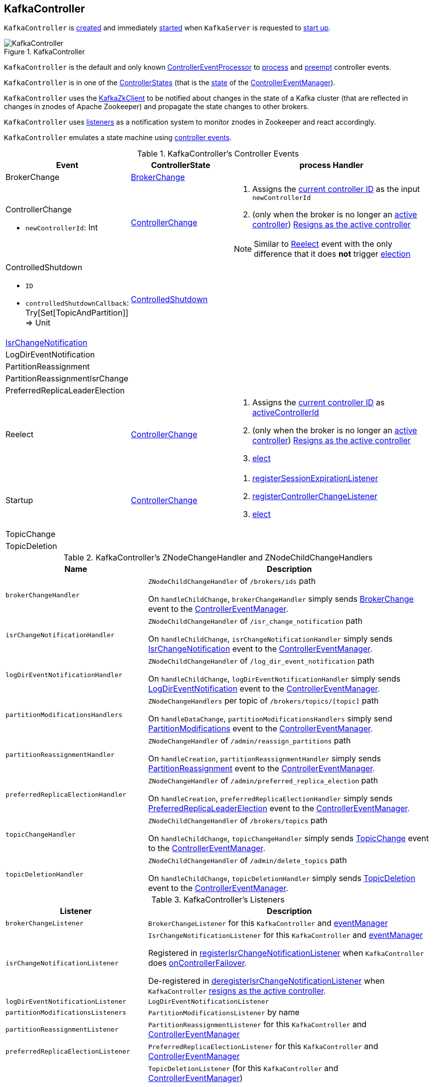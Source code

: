 == [[KafkaController]] KafkaController

`KafkaController` is <<creating-instance, created>> and immediately <<startup, started>> when `KafkaServer` is requested to <<kafka-server-KafkaServer.adoc#startup, start up>>.

.KafkaController
image::images/KafkaController.png[align="center"]

`KafkaController` is the default and only known <<kafka-controller-ControllerEventProcessor.adoc#, ControllerEventProcessor>> to <<process, process>> and <<preempt, preempt>> controller events.

[[state]]
`KafkaController` is in one of the <<kafka-controller-ControllerState.adoc#, ControllerStates>> (that is the <<kafka-controller-ControllerEventManager.adoc#state, state>> of the <<eventManager, ControllerEventManager>>).

`KafkaController` uses the <<zkClient, KafkaZkClient>> to be notified about changes in the state of a Kafka cluster (that are reflected in changes in znodes of Apache Zookeeper) and propagate the state changes to other brokers.

`KafkaController` uses <<listeners, listeners>> as a notification system to monitor znodes in Zookeeper and react accordingly.

`KafkaController` emulates a state machine using <<controller-events, controller events>>.

[[controller-events]]
.KafkaController's Controller Events
[cols="1,1,2",options="header",width="100%"]
|===
| Event
| ControllerState
| process Handler

| BrokerChange
| <<kafka-controller-ControllerState.adoc#BrokerChange, BrokerChange>>
| [[BrokerChange]]

a| ControllerChange

* `newControllerId`: Int

| <<kafka-controller-ControllerState.adoc#ControllerChange, ControllerChange>>
a| [[ControllerChange]]

1. Assigns the <<getControllerID, current controller ID>> as the input `newControllerId`
1. (only when the broker is no longer an <<isActive, active controller>>) <<onControllerResignation, Resigns as the active controller>>

NOTE:  Similar to <<Reelect, Reelect>> event with the only difference that it does *not* trigger <<elect, election>>

a| ControlledShutdown

* `ID`

* `controlledShutdownCallback`: Try[Set[TopicAndPartition]] => Unit

| <<kafka-controller-ControllerState.adoc#ControlledShutdown, ControlledShutdown>>
| [[ControlledShutdown]]

| <<kafka-controller-ControllerEvent.adoc#IsrChangeNotification, IsrChangeNotification>>
|
| [[IsrChangeNotification]]

| LogDirEventNotification
|
| [[LogDirEventNotification]]

| PartitionReassignment
|
| [[PartitionReassignment]]

| PartitionReassignmentIsrChange
|
| [[PartitionReassignmentIsrChange]]

| PreferredReplicaLeaderElection
|
| [[PreferredReplicaLeaderElection]]

| Reelect
| <<kafka-controller-ControllerState.adoc#ControllerChange, ControllerChange>>
a| [[Reelect]]

1. Assigns the <<getControllerID, current controller ID>> as <<activeControllerId, activeControllerId>>
1. (only when the broker is no longer an <<isActive, active controller>>) <<onControllerResignation, Resigns as the active controller>>
1. <<elect, elect>>

| Startup
| <<kafka-controller-ControllerState.adoc#ControllerChange, ControllerChange>>
a| [[Startup]]

1. <<registerSessionExpirationListener, registerSessionExpirationListener>>
1. <<registerControllerChangeListener, registerControllerChangeListener>>
1. <<elect, elect>>

| TopicChange
|
| [[TopicChange]]

| TopicDeletion
|
| [[TopicDeletion]]

|===

[[znode-change-handlers]]
.KafkaController's ZNodeChangeHandler and ZNodeChildChangeHandlers
[cols="1m,2",options="header",width="100%"]
|===
| Name
| Description

| brokerChangeHandler
| [[brokerChangeHandler]][[BrokerChangeHandler]] `ZNodeChildChangeHandler` of `/brokers/ids` path

On `handleChildChange`, `brokerChangeHandler` simply sends <<BrokerChange, BrokerChange>> event to the <<eventManager, ControllerEventManager>>.

| isrChangeNotificationHandler
| [[isrChangeNotificationHandler]] `ZNodeChildChangeHandler` of `/isr_change_notification` path

On `handleChildChange`, `isrChangeNotificationHandler` simply sends <<IsrChangeNotification, IsrChangeNotification>> event to the <<eventManager, ControllerEventManager>>.

| logDirEventNotificationHandler
| [[logDirEventNotificationHandler]] `ZNodeChildChangeHandler` of `/log_dir_event_notification` path

On `handleChildChange`, `logDirEventNotificationHandler` simply sends <<LogDirEventNotification, LogDirEventNotification>> event to the <<eventManager, ControllerEventManager>>.

| partitionModificationsHandlers
a| [[partitionModificationsHandlers]] `ZNodeChangeHandlers` per topic of `/brokers/topics/[topic]` path

On `handleDataChange`, `partitionModificationsHandlers` simply send <<PartitionModifications, PartitionModifications>> event to the <<eventManager, ControllerEventManager>>.

| partitionReassignmentHandler
| [[partitionReassignmentHandler]] `ZNodeChangeHandler` of `/admin/reassign_partitions` path

On `handleCreation`, `partitionReassignmentHandler` simply sends <<PartitionReassignment, PartitionReassignment>> event to the <<eventManager, ControllerEventManager>>.

| preferredReplicaElectionHandler
| [[preferredReplicaElectionHandler]][[PreferredReplicaElectionHandler]] `ZNodeChangeHandler` of `/admin/preferred_replica_election` path

On `handleCreation`, `preferredReplicaElectionHandler` simply sends <<PreferredReplicaLeaderElection, PreferredReplicaLeaderElection>> event to the <<eventManager, ControllerEventManager>>.

| topicChangeHandler
| [[topicChangeHandler]] `ZNodeChildChangeHandler` of `/brokers/topics` path

On `handleChildChange`, `topicChangeHandler` simply sends <<TopicChange, TopicChange>> event to the <<eventManager, ControllerEventManager>>.

| topicDeletionHandler
| [[topicDeletionHandler]] `ZNodeChildChangeHandler` of `/admin/delete_topics` path

On `handleChildChange`, `topicDeletionHandler` simply sends <<TopicDeletion, TopicDeletion>> event to the <<eventManager, ControllerEventManager>>.

|===

[[listeners]]
.KafkaController's Listeners
[cols="1,2",options="header",width="100%"]
|===
| Listener
| Description

| [[brokerChangeListener]] `brokerChangeListener`
| `BrokerChangeListener` for this `KafkaController` and <<eventManager, eventManager>>

| [[isrChangeNotificationListener]] `isrChangeNotificationListener`
| `IsrChangeNotificationListener` for this `KafkaController` and <<eventManager, eventManager>>

Registered in <<registerIsrChangeNotificationListener, registerIsrChangeNotificationListener>> when `KafkaController` does <<onControllerFailover, onControllerFailover>>.

De-registered in <<deregisterIsrChangeNotificationListener, deregisterIsrChangeNotificationListener>> when `KafkaController` <<onControllerResignation, resigns as the active controller>>.

| [[logDirEventNotificationListener]] `logDirEventNotificationListener`
| `LogDirEventNotificationListener`

| [[partitionModificationsListeners]] `partitionModificationsListeners`
| `PartitionModificationsListener` by name

| [[partitionReassignmentListener]] `partitionReassignmentListener`
| `PartitionReassignmentListener` for this `KafkaController` and <<eventManager, ControllerEventManager>>

| [[preferredReplicaElectionListener]] `preferredReplicaElectionListener`
| `PreferredReplicaElectionListener` for this `KafkaController` and <<eventManager, ControllerEventManager>>

| [[topicDeletionListener]] `topicDeletionListener`
| `TopicDeletionListener` (for this `KafkaController` and <<eventManager, ControllerEventManager>>)

Registered in <<registerTopicDeletionListener, registerTopicDeletionListener>> when `KafkaController` does <<onControllerFailover, onControllerFailover>>.

De-registered in <<deregisterTopicDeletionListener, deregisterTopicDeletionListener>> when `KafkaController` <<onControllerResignation, resigns as the active controller>>.
|===

[[logIdent]]
`KafkaController` uses *[Controller id=[brokerId]]* as the logging prefix (aka `logIdent`).

[[logging]]
[TIP]
====
Enable `ALL` logging levels for `kafka.controller.KafkaController` logger to see what happens inside.

Add the following line to `config/log4j.properties`:

```
log4j.logger.kafka.controller.KafkaController=ALL
```

Refer to <<kafka-logging.adoc#, Logging>>.

---

Please note that Kafka comes with a preconfigured `kafka.controller` logger in `config/log4j.properties`:

```
log4j.appender.controllerAppender=org.apache.log4j.DailyRollingFileAppender
log4j.appender.controllerAppender.DatePattern='.'yyyy-MM-dd-HH
log4j.appender.controllerAppender.File=${kafka.logs.dir}/controller.log
log4j.appender.controllerAppender.layout=org.apache.log4j.PatternLayout
log4j.appender.controllerAppender.layout.ConversionPattern=[%d] %p %m (%c)%n

log4j.logger.kafka.controller=TRACE, controllerAppender
log4j.additivity.kafka.controller=false
```

That means that the logs of `KafkaController` go to `logs/controller.log` file at `TRACE` logging level and are not added to the main logs (per `log4j.additivity` being off).
====

=== [[creating-instance]] Creating KafkaController Instance

`KafkaController` takes the following to be created:

* [[config]] <<kafka-server-KafkaConfig.adoc#, KafkaConfig>>
* [[zkClient]] <<kafka-zk-KafkaZkClient.adoc#, KafkaZkClient>>
* [[time]] `Time`
* [[metrics]] <<kafka-Metrics.adoc#, Metrics>>
* [[initialBrokerInfo]] `BrokerInfo`
* [[initialBrokerEpoch]] `initialBrokerEpoch`
* [[tokenManager]] <<kafka-server-DelegationTokenManager.adoc#, DelegationTokenManager>>
* [[threadNamePrefix]] Thread name prefix (default: undefined)

`KafkaController` initializes the <<internal-properties, internal properties>>.

=== [[controllerContext]] KafkaController and ControllerContext

[source, scala]
----
controllerContext: ControllerContext
----

When <<creating-instance, created>>, `KafkaController` creates a new <<kafka-controller-ControllerContext.adoc#, ControllerContext>>.

=== [[controllerChannelManager]] KafkaController and ControllerChannelManager

[source, scala]
----
controllerChannelManager: ControllerChannelManager
----

When <<creating-instance, created>>, `KafkaController` creates a new <<kafka-controller-ControllerChannelManager.adoc#, ControllerChannelManager>>.

`ControllerChannelManager` is used to create separate <<kafka-controller-ControllerBrokerRequestBatch.adoc#, ControllerBrokerRequestBatches>> of the <<brokerRequestBatch, KafkaController>> itself, the <<replicaStateMachine, ZkReplicaStateMachine>> and <<partitionStateMachine, ZkPartitionStateMachine>>.

`ControllerChannelManager` is requested to <<kafka-controller-ControllerChannelManager.adoc#startup, start up>> when `KafkaController` is requested to start <<elect, controller election>> (and a broker is successfully elected as the active controller).

`KafkaController` uses the `ControllerChannelManager` to <<kafka-controller-ControllerChannelManager.adoc#addBroker, add>> or <<kafka-controller-ControllerChannelManager.adoc#removeBroker, remove>> brokers when <<processBrokerChange, processing broker changes in Zookeeper>> (a new or updated znode under `/brokers/ids` path).

`ControllerChannelManager` is requested to <<kafka-controller-ControllerChannelManager.adoc#shutdown, shut down>> when `KafkaController` is requested to <<onControllerResignation, resign as the active controller>>.

=== [[replicaStateMachine]] KafkaController and ReplicaStateMachine (ZkReplicaStateMachine)

[source, scala]
----
replicaStateMachine: ReplicaStateMachine
----

When <<creating-instance, created>>, `KafkaController` creates a new <<kafka-controller-ZkReplicaStateMachine.adoc#, ZkReplicaStateMachine>>.

`ZkReplicaStateMachine` is requested to <<kafka-controller-ReplicaStateMachine.adoc#startup, startup>> at <<onControllerFailover, onControllerFailover>> (when a broker is successfully <<elect, elected as the controller>>) and <<kafka-controller-ReplicaStateMachine.adoc#shutdown, shutdown>> at <<onControllerResignation, controller resignation>>.

`ZkReplicaStateMachine` is requested to <<kafka-controller-ZkReplicaStateMachine.adoc#handleStateChanges, handle state changes of partition replicas>> at the following events:

* <<onBrokerLogDirFailure, onBrokerLogDirFailure>> to transition replicas to `OnlineReplica` state

* <<onBrokerStartup, onBrokerStartup>> to transition replicas to `OnlineReplica` state

* <<onReplicasBecomeOffline, onReplicasBecomeOffline>> to transition replicas to `OfflineReplica` state

* <<onNewPartitionCreation, onNewPartitionCreation>> to transition replicas to `NewReplica` state first and then to `OnlineReplica`

* <<onPartitionReassignment, onPartitionReassignment>> to transition replicas to `OnlineReplica` state

* <<stopOldReplicasOfReassignedPartition, stopOldReplicasOfReassignedPartition>> to transition replicas to `OfflineReplica` state first and then to `ReplicaDeletionStarted`, `ReplicaDeletionSuccessful`, and `NonExistentReplica` in the end

* <<startNewReplicasForReassignedPartition, startNewReplicasForReassignedPartition>> to transition replicas to `NewReplica` state

* <<doControlledShutdown, doControlledShutdown>> to transition replicas to `OfflineReplica` state

`KafkaController` uses the `ZkReplicaStateMachine` to create the <<topicDeletionManager, TopicDeletionManager>>.

=== [[preempt]] Preempting Controller Events -- `preempt` Method

[source, scala]
----
preempt(event: ControllerEvent): Unit
----

NOTE: `preempt` is part of the <<kafka-controller-ControllerEventProcessor.adoc#preempt, ControllerEventProcessor Contract>> to preempt <<kafka-controller-ControllerEvent.adoc#, controller events>>.

`preempt`...FIXME

=== [[process]] Processing Controller Events -- `process` Method

[source, scala]
----
process(event: ControllerEvent): Unit
----

NOTE: `process` is part of the <<kafka-controller-ControllerEventProcessor.adoc#process, ControllerEventProcessor Contract>> to process <<kafka-controller-ControllerEvent.adoc#, controller events>>.

`process` handles the <<kafka-controller-ControllerEvent.adoc#, ControllerEvent>> using <<handlers, ControllerEvent handlers>>.

[[handlers]]
.ControllerEvent Handlers
[cols="30m,70",options="header",width="100%"]
|===
| Name
| Description

| AutoPreferredReplicaLeaderElection
| [[AutoPreferredReplicaLeaderElection]] <<processAutoPreferredReplicaLeaderElection, processAutoPreferredReplicaLeaderElection>>

| PreferredReplicaLeaderElection
| [[PreferredReplicaLeaderElection]] <<processPreferredReplicaLeaderElection, processPreferredReplicaLeaderElection>>

| UncleanLeaderElectionEnable
| [[UncleanLeaderElectionEnable]] <<processUncleanLeaderElectionEnable, processUncleanLeaderElectionEnable>>

| TopicUncleanLeaderElectionEnable
| [[TopicUncleanLeaderElectionEnable]] <<processTopicUncleanLeaderElectionEnable, processTopicUncleanLeaderElectionEnable>>

| ControlledShutdown
| [[ControlledShutdown]] <<processControlledShutdown, processControlledShutdown>>

| <<kafka-controller-ControllerEvent-LeaderAndIsrResponseReceived.adoc#, LeaderAndIsrResponseReceived>>
| [[LeaderAndIsrResponseReceived]] <<processLeaderAndIsrResponseReceived, processLeaderAndIsrResponseReceived>>

| TopicDeletionStopReplicaResponseReceived
| [[TopicDeletionStopReplicaResponseReceived]] <<processTopicDeletionStopReplicaResponseReceived, processTopicDeletionStopReplicaResponseReceived>>

| BrokerChange
| [[BrokerChange]] <<processBrokerChange, processBrokerChange>>

| BrokerModifications
| [[BrokerModifications]] <<processBrokerModification, processBrokerModification>>

| ControllerChange
| [[ControllerChange]] <<processControllerChange, processControllerChange>>

| Reelect
| [[Reelect]] <<processReelect, processReelect>>

| RegisterBrokerAndReelect
| [[RegisterBrokerAndReelect]] <<processRegisterBrokerAndReelect, processRegisterBrokerAndReelect>>

| Expire
| [[Expire]] <<processExpire, processExpire>>

| TopicChange
| [[TopicChange]] <<processTopicChange, processTopicChange>>

| LogDirEventNotification
| [[LogDirEventNotification]] <<processLogDirEventNotification, processLogDirEventNotification>>

| PartitionModifications
| [[PartitionModifications]] <<processPartitionModifications, processPartitionModifications>>

| TopicDeletion
| [[TopicDeletion]] <<processTopicDeletion, processTopicDeletion>>

| PartitionReassignment
| [[PartitionReassignment]] <<processPartitionReassignment, processPartitionReassignment>>

| PartitionReassignmentIsrChange
| [[PartitionReassignmentIsrChange]] <<processPartitionReassignmentIsrChange, processPartitionReassignmentIsrChange>>

| IsrChangeNotification
| [[IsrChangeNotification]] <<processIsrChangeNotification, processIsrChangeNotification>>

| Startup
| [[Startup]] <<processStartup, processStartup>>

|===

In the end, `process` <<updateMetrics, updateMetrics>>.

In case of a `ControllerMovedException`, `process` prints out the following INFO message to the logs and <<maybeResign, maybeResign>>.

```
Controller moved to another broker when processing [event].
```

In case of any error (`Throwable`), `process` simply prints out the following ERROR message to the logs:

```
Error processing event [event]
```

=== [[initiateReassignReplicasForTopicPartition]] `initiateReassignReplicasForTopicPartition` Method

[source, scala]
----
initiateReassignReplicasForTopicPartition
----

`initiateReassignReplicasForTopicPartition`...FIXME

NOTE: `initiateReassignReplicasForTopicPartition` is used when...FIXME

=== [[deregisterPartitionReassignmentIsrChangeListeners]] `deregisterPartitionReassignmentIsrChangeListeners` Method

[source, scala]
----
deregisterPartitionReassignmentIsrChangeListeners
----

`deregisterPartitionReassignmentIsrChangeListeners`...FIXME

NOTE: `deregisterPartitionReassignmentIsrChangeListeners` is used when...FIXME

=== [[resetControllerContext]] `resetControllerContext` Method

[source, scala]
----
resetControllerContext
----

`resetControllerContext`...FIXME

NOTE: `resetControllerContext` is used when...FIXME

=== [[deregisterBrokerChangeListener]] `deregisterBrokerChangeListener` Method

[source, scala]
----
deregisterBrokerChangeListener
----

`deregisterBrokerChangeListener`...FIXME

NOTE: `deregisterBrokerChangeListener` is used when...FIXME

=== [[deregisterTopicChangeListener]] `deregisterTopicChangeListener` Method

[source, scala]
----
deregisterTopicChangeListener
----

`deregisterTopicChangeListener`...FIXME

NOTE: `deregisterTopicChangeListener` is used when...FIXME

=== [[onControllerResignation]] Resigning As Active Controller -- `onControllerResignation` Method

[source, scala]
----
onControllerResignation(): Unit
----

`onControllerResignation` starts by printing out the following DEBUG message to the logs:

```
Resigning
```

`onControllerResignation` unsubscribes from intercepting Zookeeper events for the following znodes in order:

. <<deregisterIsrChangeNotificationListener, Child changes to /isr_change_notification znode>>

. <<deregisterPartitionReassignmentListener, Data changes to /admin/reassign_partitions znode>>

. <<deregisterPreferredReplicaElectionListener, Data changes to /admin/preferred_replica_election znode>>

. <<deregisterLogDirEventNotificationListener, Child changes to /log_dir_event_notification znode>>

`onControllerResignation` requests <<topicDeletionManager, TopicDeletionManager>> to link:kafka-controller-TopicDeletionManager.adoc#reset[reset].

`onControllerResignation` requests <<kafkaScheduler, KafkaScheduler>> to link:kafka-KafkaScheduler.adoc#shutdown[shutdown].

`onControllerResignation` resets the following internal counters:

* <<offlinePartitionCount, offlinePartitionCount>>
* <<preferredReplicaImbalanceCount, preferredReplicaImbalanceCount>>
* <<globalTopicCount, globalTopicCount>>
* <<globalPartitionCount, globalPartitionCount>>

`onControllerResignation` <<deregisterPartitionReassignmentIsrChangeListeners, deregisterPartitionReassignmentIsrChangeListeners>>.

`onControllerResignation` requests <<partitionStateMachine, PartitionStateMachine>> to link:kafka-controller-PartitionStateMachine.adoc#shutdown[shutdown].

`onControllerResignation` <<deregisterTopicChangeListener, deregisterTopicChangeListener>>.

`onControllerResignation` <<deregisterPartitionModificationsListener, deregisterPartitionModificationsListener>> every listener in <<partitionModificationsListeners, partitionModificationsListeners>>.

`onControllerResignation` <<deregisterTopicDeletionListener, deregisterTopicDeletionListener>>.

`onControllerResignation` requests <<replicaStateMachine, ReplicaStateMachine>> to link:kafka-controller-ReplicaStateMachine.adoc#shutdown[shutdown].

`onControllerResignation` <<deregisterBrokerChangeListener, deregisterBrokerChangeListener>>.

`onControllerResignation` <<resetControllerContext, resetControllerContext>>.

In the end, `onControllerResignation` prints out the following DEBUG message to the logs:

```
Resigned
```

[NOTE]
====
`onControllerResignation` is used when:

* `ControllerEventThread` is requested to <<kafka-controller-ControllerEventThread.adoc#doWork, process controller events>>, i.e. <<ControllerChange, ControllerChange>> and <<Reelect, Reelect>>

* <<triggerControllerMove, triggerControllerMove>>

* `KafkaController` is requested to <<shutdown, shut down>>
====

=== [[deregisterIsrChangeNotificationListener]] Unsubscribing from Child Changes to /isr_change_notification ZNode -- `deregisterIsrChangeNotificationListener` Internal Method

[source, scala]
----
deregisterIsrChangeNotificationListener(): Unit
----

`deregisterIsrChangeNotificationListener` prints out the following DEBUG message to the logs:

```
De-registering IsrChangeNotificationListener
```

`deregisterIsrChangeNotificationListener` requests <<zkUtils, ZkUtils>> to link:kafka-ZkUtils.adoc#unsubscribeChildChanges[unsubscribe from intercepting changes] to `/isr_change_notification` znode with <<isrChangeNotificationListener, IsrChangeNotificationListener>>.

NOTE: `deregisterIsrChangeNotificationListener` is used exclusively when `KafkaController` <<onControllerResignation, resigns as the active controller>>.

=== [[deregisterLogDirEventNotificationListener]] Unsubscribing from Child Changes to /log_dir_event_notification ZNode -- `deregisterLogDirEventNotificationListener` Internal Method

[source, scala]
----
deregisterLogDirEventNotificationListener(): Unit
----

`deregisterLogDirEventNotificationListener` prints out the following DEBUG message to the logs:

```
De-registering logDirEventNotificationListener
```

`deregisterLogDirEventNotificationListener` requests <<zkUtils, ZkUtils>> to link:kafka-ZkUtils.adoc#unsubscribeChildChanges[unsubscribe from intercepting changes] to `/log_dir_event_notification` znode with <<logDirEventNotificationListener, LogDirEventNotificationListener>>.

NOTE: `deregisterLogDirEventNotificationListener` is used exclusively when `KafkaController` <<onControllerResignation, resigns as the active controller>>.

=== [[deregisterPreferredReplicaElectionListener]] Unsubscribing from Data Changes to /admin/preferred_replica_election ZNode -- `deregisterPreferredReplicaElectionListener` Method

[source, scala]
----
deregisterPreferredReplicaElectionListener(): Unit
----

`deregisterPreferredReplicaElectionListener` requests <<zkUtils, ZkUtils>> to link:kafka-ZkUtils.adoc#unsubscribeDataChanges[unsubscribe from intercepting data changes] to `/admin/preferred_replica_election` znode with <<preferredReplicaElectionListener, PreferredReplicaElectionListener>>.

NOTE: `deregisterPreferredReplicaElectionListener` is used exclusively when `KafkaController` <<onControllerResignation, resigns as the active controller>>.

=== [[deregisterPartitionReassignmentListener]] Unsubscribing from Data Changes to /admin/reassign_partitions ZNode -- `deregisterPartitionReassignmentListener` Method

[source, scala]
----
deregisterPartitionReassignmentListener(): Unit
----

`deregisterPartitionReassignmentListener` requests <<zkUtils, ZkUtils>> to link:kafka-ZkUtils.adoc#unsubscribeDataChanges[unsubscribe from intercepting data changes] to `/admin/reassign_partitions` znode with <<partitionReassignmentListener, PartitionReassignmentListener>>.

NOTE: `deregisterPartitionReassignmentListener` is used exclusively when `KafkaController` <<onControllerResignation, resigns as the active controller>>.

=== [[triggerControllerMove]] `triggerControllerMove` Internal Method

[source, scala]
----
triggerControllerMove(): Unit
----

`triggerControllerMove`...FIXME

NOTE: `triggerControllerMove` is used when `KafkaController` is requested to <<handleIllegalState, handleIllegalState>> and <<elect, elect an active controller>> (and <<elect-Throwable, failed>>).

=== [[handleIllegalState]] `handleIllegalState` Internal Method

[source, scala]
----
handleIllegalState(e: IllegalStateException): Nothing
----

`handleIllegalState`...FIXME

NOTE: `handleIllegalState` is used when `KafkaController` catches an `IllegalStateException` in <<updateLeaderEpochAndSendRequest, updateLeaderEpochAndSendRequest>>, <<sendUpdateMetadataRequest, sendUpdateMetadataRequest>> and when processing a <<ControlledShutdown, ControlledShutdown>> event.

=== [[sendUpdateMetadataRequest]] `sendUpdateMetadataRequest` Method

[source, scala]
----
sendUpdateMetadataRequest(): Unit
----

`sendUpdateMetadataRequest` requests the <<brokerRequestBatch, ControllerBrokerRequestBatch>> to <<kafka-controller-ControllerBrokerRequestBatch.adoc#newBatch, newBatch>> and <<kafka-controller-ControllerBrokerRequestBatch.adoc#addUpdateMetadataRequestForBrokers, addUpdateMetadataRequestForBrokers>>.

In the end, `sendUpdateMetadataRequest` requests the <<brokerRequestBatch, ControllerBrokerRequestBatch>> to <<kafka-controller-ControllerBrokerRequestBatch.adoc#sendRequestsToBrokers, sendRequestsToBrokers>> with the current epoch.

In case of `IllegalStateException`, `sendUpdateMetadataRequest` <<handleIllegalState, handleIllegalState>> (that <<triggerControllerMove, triggers controller movement>>).

[NOTE]
====
`sendUpdateMetadataRequest` is used when:

* `KafkaController` is requested to <<onControllerFailover, onControllerFailover>>, <<onBrokerStartup, onBrokerStartup>>, <<onBrokerUpdate, onBrokerUpdate>>, <<onReplicasBecomeOffline, onReplicasBecomeOffline>>, <<onPartitionReassignment, onPartitionReassignment>>, process a <<IsrChangeNotification, IsrChangeNotification>> controller event

* `TopicDeletionManager` is requested to <<kafka-controller-TopicDeletionManager.adoc#onTopicDeletion, onTopicDeletion>>
====

=== [[updateLeaderEpochAndSendRequest]] `updateLeaderEpochAndSendRequest` Internal Method

[source, scala]
----
updateLeaderEpochAndSendRequest(
  partition: TopicPartition,
  replicasToReceiveRequest: Seq[Int],
  newAssignedReplicas: Seq[Int]): Unit
----

[[updateLeaderEpochAndSendRequest-updateLeaderEpoch]]
`updateLeaderEpochAndSendRequest` <<updateLeaderEpoch, updates leader epoch for the partition>> and branches off per result: a <<updateLeaderEpochAndSendRequest-updateLeaderEpoch-LeaderIsrAndControllerEpoch, LeaderIsrAndControllerEpoch>> or <<updateLeaderEpochAndSendRequest-updateLeaderEpoch-None, none at all>>.

==== [[updateLeaderEpochAndSendRequest-updateLeaderEpoch-LeaderIsrAndControllerEpoch]] `updateLeaderEpochAndSendRequest` and LeaderIsrAndControllerEpoch

When <<updateLeaderEpoch, updating leader epoch for the partition>> returns a `LeaderIsrAndControllerEpoch`, `updateLeaderEpochAndSendRequest` requests the <<brokerRequestBatch, ControllerBrokerRequestBatch>> to <<kafka-controller-AbstractControllerBrokerRequestBatch.adoc#newBatch, prepare a new batch>>. `updateLeaderEpochAndSendRequest` requests the <<brokerRequestBatch, ControllerBrokerRequestBatch>> to <<kafka-controller-AbstractControllerBrokerRequestBatch.adoc#addLeaderAndIsrRequestForBrokers, addLeaderAndIsrRequestForBrokers>> followed by <<kafka-controller-AbstractControllerBrokerRequestBatch.adoc#sendRequestsToBrokers, sendRequestsToBrokers>>.

In the end, `updateLeaderEpochAndSendRequest` prints out the following TRACE message to the logs:

[options="wrap"]
----
Sent LeaderAndIsr request [updatedLeaderIsrAndControllerEpoch] with new assigned replica list [newAssignedReplicas] to leader [leader] for partition being reassigned [partition]
----

==== [[updateLeaderEpochAndSendRequest-updateLeaderEpoch-None]] `updateLeaderEpochAndSendRequest` and No LeaderIsrAndControllerEpoch

When <<updateLeaderEpoch, updating leader epoch for the partition>> returns `None`, `updateLeaderEpochAndSendRequest` prints out the following ERROR message to the logs:

[options="wrap"]
----
Failed to send LeaderAndIsr request with new assigned replica list [newAssignedReplicas] to leader for partition being reassigned [partition]
----

NOTE: `updateLeaderEpochAndSendRequest` is used when `KafkaController` is requested to <<onPartitionReassignment, onPartitionReassignment>> and <<moveReassignedPartitionLeaderIfRequired, moveReassignedPartitionLeaderIfRequired>>.

=== [[shutdown]] Shutting Down -- `shutdown` Method

[source, scala]
----
shutdown(): Unit
----

`shutdown` requests the <<eventManager, ControllerEventManager>> to <<kafka-controller-ControllerEventManager.adoc#close, close>> followed by <<onControllerResignation, onControllerResignation>>.

NOTE: `shutdown` is used exclusively when `KafkaServer` is requested to <<kafka-server-KafkaServer.adoc#shutdown, shutdown>>.

=== [[updateMetrics]] `updateMetrics` Internal Method

[source, scala]
----
updateMetrics(): Unit
----

`updateMetrics`...FIXME

NOTE: `updateMetrics` is used exclusively when `KafkaController` is <<creating-instance, created>> (and creates the <<eventManager, ControllerEventManager>>).

=== [[onBrokerStartup]] `onBrokerStartup` Method

[source, scala]
----
onBrokerStartup(newBrokers: Seq[Int]): Unit
----

`onBrokerStartup` prints out the following INFO message to the logs:

```
New broker startup callback for [newBrokers]
```

`onBrokerStartup` requests the <<controllerContext, ControllerContext>> for the <<kafka-controller-ControllerContext.adoc#replicasOnOfflineDirs, replicasOnOfflineDirs>> and removes the given broker IDs (in `newBrokers`).

`onBrokerStartup` <<sendUpdateMetadataRequest, sendUpdateMetadataRequest>> to the <<kafka-controller-ControllerContext.adoc#liveOrShuttingDownBrokerIds, liveOrShuttingDownBrokerIds>> (of the <<controllerContext, ControllerContext>>).

`onBrokerStartup` requests the <<controllerContext, ControllerContext>> for the <<kafka-controller-ControllerContext.adoc#replicasOnBrokers, replicas>> on the given `newBrokers`.

`onBrokerStartup` requests the <<replicaStateMachine, ReplicaStateMachine>> to <<kafka-controller-ReplicaStateMachine.adoc#handleStateChanges, handleStateChanges>> for the replicas on the new brokers and `OnlineReplica` target state.

`onBrokerStartup` requests the <<partitionStateMachine, PartitionStateMachine>> to <<kafka-controller-PartitionStateMachine.adoc#triggerOnlinePartitionStateChange, triggerOnlinePartitionStateChange>>.

`onBrokerStartup` requests the <<controllerContext, ControllerContext>> for the <<kafka-controller-ControllerContext.adoc#partitionsBeingReassigned, partitionsBeingReassigned>> and collects the partitions that have replicas on the new brokers. For every partition with a replica on the new brokers, `onBrokerStartup` <<onPartitionReassignment, onPartitionReassignment>>.

`onBrokerStartup` collects replicas (on the new brokers) that are scheduled to be deleted by requesting the <<topicDeletionManager, TopicDeletionManager>> to <<kafka-controller-TopicDeletionManager.adoc#isTopicQueuedUpForDeletion, see whether isTopicQueuedUpForDeletion>>. If there are any, `onBrokerStartup` prints out the following INFO message to the logs and requests the <<topicDeletionManager, TopicDeletionManager>> to <<kafka-controller-TopicDeletionManager.adoc#resumeDeletionForTopics, resumeDeletionForTopics>>.

```
Some replicas [replicasForTopicsToBeDeleted] for topics scheduled for deletion [topicsToBeDeleted] are on the newly restarted brokers [newBrokers]. Signaling restart of topic deletion for these topics
```

In the end, `onBrokerStartup` <<registerBrokerModificationsHandler, registerBrokerModificationsHandler>> for the new brokers.

NOTE: `onBrokerStartup` is used exclusively when `KafkaController` is requested to process a <<BrokerChange, BrokerChange>> controller event.

=== [[elect]] Controller Election -- `elect` Method

[source, scala]
----
elect(): Unit
----

`elect` requests the <<zkClient, KafkaZkClient>> for the <<kafka-zk-KafkaZkClient.adoc#getControllerId, active controller ID>> (or assumes `-1` if not available) and saves it to the <<activeControllerId, activeControllerId>> internal registry.

`elect` stops the controller election if there is an active controller ID available and prints out the following DEBUG message to the logs:

```
Broker [activeControllerId] has been elected as the controller, so stopping the election process.
```

[[elect-registerControllerAndIncrementControllerEpoch]]
Otherwise, with no active controller, `elect` requests the <<zkClient, KafkaZkClient>> to <<kafka-zk-KafkaZkClient.adoc#registerControllerAndIncrementControllerEpoch, registerControllerAndIncrementControllerEpoch>> (with the <<kafka-properties.adoc#broker.id, broker ID>>).

`elect` saves the controller epoch and the zookeeper epoch as the <<kafka-controller-ControllerContext.adoc#epoch, epoch>> and <<kafka-controller-ControllerContext.adoc#epochZkVersion, epochZkVersion>> of the <<controllerContext, ControllerContext>>, respectively.

`elect` saves the <<kafka-properties.adoc#broker.id, broker ID>> as the <<activeControllerId, activeControllerId>> internal registry.

`elect` prints out the following INFO message to the logs:

[options="wrap"]
----
[brokerId] successfully elected as the controller. Epoch incremented to [epoch] and epoch zk version is now [epochZkVersion]
----

In the end, `elect` <<onControllerFailover, onControllerFailover>>.

NOTE: `elect` is used when `ControllerEventThread` is requested to process <<kafka-controller-ControllerEvent.adoc#Startup, Startup>> and <<kafka-controller-ControllerEvent.adoc#Reelect, Reelect>> controller events (while <<kafka-controller-ControllerEventThread.adoc#doWork, processing controller events>>).

==== [[elect-ControllerMovedException]] `elect` and ControllerMovedException

In case of a `ControllerMovedException`, `elect` <<maybeResign, maybeResign>> and prints out either DEBUG or WARN message to the logs per the <<activeControllerId, activeControllerId>> internal registry:

```
Broker [activeControllerId] was elected as controller instead of broker [brokerId]
```

```
A controller has been elected but just resigned, this will result in another round of election
```

==== [[elect-Throwable]] `elect` and Throwable

In case of a `Throwable`, `elect` prints out the following ERROR message to the logs and <<triggerControllerMove, triggerControllerMove>>.

[options="wrap"]
----
Error while electing or becoming controller on broker [brokerId]. Trigger controller movement immediately
----

=== [[isActive]] Is Broker The Active Controller? -- `isActive` Method

[source, scala]
----
isActive: Boolean
----

`isActive` indicates whether the current broker (by the broker ID) hosts the active `KafkaController` (given the <<activeControllerId, activeControllerId>>) or not.

NOTE: `isActive` is on (`true`) after the `KafkaController` of a Kafka broker has been <<elect, elected>>.

[NOTE]
====
`isActive` is used (as a valve to stop processing early) when:

* `ControllerEventThread` is requested to <<kafka-controller-ControllerEventThread.adoc#doWork, process controller events>> (that should only be processed on the active controller, e.g. `AutoPreferredReplicaLeaderElection`, `UncleanLeaderElectionEnable`, `ControlledShutdown`, `LeaderAndIsrResponseReceived`, `TopicDeletionStopReplicaResponseReceived`, `BrokerChange`, `BrokerModifications`, `TopicChange`)

* `KafkaController` is requested to <<updateMetrics, updateMetrics>>

* `KafkaApis` is requested to <<kafka-server-KafkaApis.adoc#handleCreateTopicsRequest, handleCreateTopicsRequest>>, <<kafka-server-KafkaApis.adoc#handleCreatePartitionsRequest, handleCreatePartitionsRequest>> and <<kafka-server-KafkaApis.adoc#handleDeleteTopicsRequest, handleDeleteTopicsRequest>>
====

=== [[registerIsrChangeNotificationListener]] `registerIsrChangeNotificationListener` Internal Method

[source, scala]
----
registerIsrChangeNotificationListener(): Option[Seq[String]]
----

`registerIsrChangeNotificationListener`...FIXME

NOTE: `registerIsrChangeNotificationListener` is used when...FIXME

=== [[deregisterIsrChangeNotificationListener]] `deregisterIsrChangeNotificationListener` Internal Method

[source, scala]
----
deregisterIsrChangeNotificationListener(): Unit
----

`deregisterIsrChangeNotificationListener`...FIXME

NOTE: `deregisterIsrChangeNotificationListener` is used when...FIXME

=== [[startup]] Starting Up -- `startup` Method

[source, scala]
----
startup(): Unit
----

`startup` requests the <<zkClient, KafkaZkClient>> to <<kafka-zk-KafkaZkClient.adoc#registerStateChangeHandler, register a StateChangeHandler>> (under the name *controller-state-change-handler*) that is does the following:

* On `afterInitializingSession`, the `StateChangeHandler` simply puts `RegisterBrokerAndReelect` event on the event queue of the <<eventManager, ControllerEventManager>>

* On `beforeInitializingSession`, the `StateChangeHandler` simply puts `Expire` event on the event queue of the <<eventManager, ControllerEventManager>>

`startup` then puts `Startup` event at the end of the event queue of the <<eventManager, ControllerEventManager>> and immediately requests it to <<kafka-controller-ControllerEventManager.adoc#start, start>>.

NOTE: `startup` is used exclusively when `KafkaServer` is requested to <<kafka-server-KafkaServer.adoc#startup, start>>.

=== [[registerSessionExpirationListener]] Registering SessionExpirationListener To Control Session Recreation -- `registerSessionExpirationListener` Internal Method

[source, scala]
----
registerSessionExpirationListener(): Unit
----

`registerSessionExpirationListener` requests <<zkUtils, ZkUtils>> to link:kafka-ZkUtils.adoc#subscribeStateChanges[subscribe to state changes] with a `SessionExpirationListener` (with the `KafkaController` and <<eventManager, ControllerEventManager>>).

NOTE: `SessionExpirationListener` puts <<Reelect, Reelect>> event on the link:kafka-controller-ControllerEventManager.adoc#queue[event queue] of `ControllerEventManager` every time the Zookeeper session has expired and a new session has been created.

NOTE: `registerSessionExpirationListener` is used exclusively when <<Startup, Startup>> event is processed (after `ControllerEventThread` is link:kafka-controller-ControllerEventThread.adoc#doWork[started]).

=== [[registerControllerChangeListener]] Registering ControllerChangeListener for /controller ZNode Changes -- `registerControllerChangeListener` Internal Method

[source, scala]
----
registerControllerChangeListener(): Unit
----

`registerControllerChangeListener` requests <<zkUtils, ZkUtils>> to link:kafka-ZkUtils.adoc#subscribeDataChanges[subscribe to data changes] for `/controller` znode with a `ControllerChangeListener` (with the `KafkaController` and <<eventManager, ControllerEventManager>>).

[NOTE]
====
`ControllerChangeListener` emits:

1. <<ControllerChange, ControllerChange>> event with the current controller ID (on the link:kafka-controller-ControllerEventManager.adoc#queue[event queue] of `ControllerEventManager`) every time the data of a znode changes

1. <<Reelect, Reelect>> event when the data associated with a znode has been deleted
====

NOTE: `registerControllerChangeListener` is used exclusively when <<Startup, Startup>> event is processed (after `ControllerEventThread` is link:kafka-controller-ControllerEventThread.adoc#doWork[started]).

=== [[registerBrokerChangeListener]] `registerBrokerChangeListener` Internal Method

[source, scala]
----
registerBrokerChangeListener(): Option[Seq[String]]
----

`registerBrokerChangeListener` requests <<zkUtils, ZkUtils>> to link:kafka-ZkUtils.adoc#subscribeChildChanges[subscribeChildChanges] for `/brokers/ids` path with <<brokerChangeListener, BrokerChangeListener>>.

NOTE: `registerBrokerChangeListener` is used exclusively when `KafkaController` does <<onControllerFailover, onControllerFailover>>.

=== [[getControllerID]] Getting Active Controller ID (from JSON under /controller znode) -- `getControllerID` Method

[source, scala]
----
getControllerID(): Int
----

`getControllerID` returns the ID of the active Kafka controller that is associated with `/controller` znode in JSON format or `-1` otherwise.

Internally, `getControllerID` requests <<zkUtils, ZkUtils>> for link:kafka-ZkUtils.adoc#readDataMaybeNull[data associated with `/controller` znode].

If available, `getControllerID` parses the data (being the current controller info in JSON format) to extract `brokerid` field.

[source, shell]
----
$ ./bin/zookeeper-shell.sh :2181 get /controller

{"version":1,"brokerid":0,"timestamp":"1543499076007"}
cZxid = 0x60
ctime = Thu Nov 29 14:44:36 CET 2018
mZxid = 0x60
mtime = Thu Nov 29 14:44:36 CET 2018
pZxid = 0x60
cversion = 0
dataVersion = 0
aclVersion = 0
ephemeralOwner = 0x100073f07ba0003
dataLength = 54
numChildren = 0
----

Otherwise, when no `/controller` znode is available, `getControllerID` returns `-1`.

[NOTE]
====
`getControllerID` is used when:

1. Processing `Reelect` controller event

1. <<elect, elect>>
====

=== [[registerTopicDeletionListener]] Registering TopicDeletionListener for Child Changes to /admin/delete_topics ZNode -- `registerTopicDeletionListener` Internal Method

[source, scala]
----
registerTopicDeletionListener(): Option[Seq[String]]
----

`registerTopicDeletionListener` requests <<zkUtils, ZkUtils>> to link:kafka-ZkUtils.adoc#subscribeChildChanges[subscribeChildChanges] to `/admin/delete_topics` znode with <<topicDeletionListener, TopicDeletionListener>>.

NOTE: `registerTopicDeletionListener` is used exclusively when `KafkaController` does <<onControllerFailover, onControllerFailover>>.

=== [[deregisterTopicDeletionListener]] De-Registering TopicDeletionListener for Child Changes to /admin/delete_topics ZNode -- `deregisterTopicDeletionListener` Internal Method

[source, scala]
----
deregisterTopicDeletionListener(): Unit
----

`deregisterTopicDeletionListener` requests <<zkUtils, ZkUtils>> to link:kafka-ZkUtils.adoc#unsubscribeChildChanges[unsubscribeChildChanges] to `/admin/delete_topics` znode with <<topicDeletionListener, TopicDeletionListener>>.

NOTE: `deregisterTopicDeletionListener` is used exclusively when `KafkaController` <<onControllerResignation, resigns as the active controller>>.

=== [[onReplicasBecomeOffline]] `onReplicasBecomeOffline` Internal Method

[source, scala]
----
onReplicasBecomeOffline(newOfflineReplicas: Set[PartitionAndReplica]): Unit
----

`onReplicasBecomeOffline`...FIXME

NOTE: `onReplicasBecomeOffline` is used when...FIXME

=== [[onPartitionReassignment]] `onPartitionReassignment` Internal Method

[source, scala]
----
onPartitionReassignment(
  topicPartition: TopicPartition,
  reassignedPartitionContext: ReassignedPartitionsContext): Unit
----

`onPartitionReassignment`...FIXME

NOTE: `onPartitionReassignment` is used when `KafkaController` is requested to <<onBrokerStartup, onBrokerStartup>>, <<maybeTriggerPartitionReassignment, maybeTriggerPartitionReassignment>> and process a <<PartitionReassignmentIsrChange, PartitionReassignmentIsrChange>> event.

=== [[onBrokerUpdate]] `onBrokerUpdate` Internal Method

[source, scala]
----
onBrokerUpdate(updatedBrokerId: Int): Unit
----

`onBrokerUpdate`...FIXME

NOTE: `onBrokerUpdate` is used when...FIXME

=== [[updateBrokerInfo]] `updateBrokerInfo` Internal Method

[source, scala]
----
updateBrokerInfo(newBrokerInfo: BrokerInfo): Unit
----

`updateBrokerInfo`...FIXME

NOTE: `updateBrokerInfo` is used exclusively when `DynamicListenerConfig` is requested to <<kafka-server-DynamicListenerConfig.adoc#reconfigure, reconfigure>>.

=== [[registerBrokerModificationsHandler]] `registerBrokerModificationsHandler` Internal Method

[source, scala]
----
registerBrokerModificationsHandler(brokerIds: Iterable[Int]): Unit
----

`registerBrokerModificationsHandler`...FIXME

NOTE: `registerBrokerModificationsHandler` is used when `KafkaController` is requested to <<onBrokerStartup, onBrokerStartup>> and <<onControllerFailover, onControllerFailover>> (indirectly through <<initializeControllerContext, initializeControllerContext>>).

=== [[initializeControllerContext]] Initializing ControllerContext -- `initializeControllerContext` Internal Method

[source, scala]
----
initializeControllerContext(): Unit
----

`initializeControllerContext`...FIXME

In the end, `initializeControllerContext` prints out the following INFO messages to the logs (with the current state based on the <<controllerContext, ControllerContext>>):

[options="wrap"]
----
Currently active brokers in the cluster: [liveBrokerIds]
Currently shutting brokers in the cluster: [shuttingDownBrokerIds]
Current list of topics in the cluster: [allTopics]
----

NOTE: `initializeControllerContext` is used exclusively when `KafkaController` is requested to <<onControllerFailover, onControllerFailover>>.

=== [[unregisterBrokerModificationsHandler]] `unregisterBrokerModificationsHandler` Internal Method

[source, scala]
----
unregisterBrokerModificationsHandler(brokerIds: Iterable[Int]): Unit
----

`unregisterBrokerModificationsHandler`...FIXME

NOTE: `unregisterBrokerModificationsHandler` is used when `KafkaController` is requested to <<onControllerResignation, onControllerResignation>> and <<onBrokerFailure, onBrokerFailure>>.

=== [[onBrokerFailure]] `onBrokerFailure` Internal Method

[source, scala]
----
onBrokerFailure(deadBrokers: Seq[Int]): Unit
----

`onBrokerFailure`...FIXME

NOTE: `onBrokerFailure` is used exclusively when `KafkaController` is requested to handle a <<BrokerChange, BrokerChange>> controller event.

=== [[maybeTriggerPartitionReassignment]] `maybeTriggerPartitionReassignment` Internal Method

[source, scala]
----
maybeTriggerPartitionReassignment(topicPartitions: Set[TopicPartition]): Unit
----

`maybeTriggerPartitionReassignment`...FIXME

NOTE: `maybeTriggerPartitionReassignment` is used when `KafkaController` is requested to <<onControllerFailover, onControllerFailover>> and process the <<PartitionReassignment, PartitionReassignment>> controller event.

=== [[incrementControllerEpoch]] `incrementControllerEpoch` Internal Method

[source, scala]
----
incrementControllerEpoch(): Unit
----

`incrementControllerEpoch`...FIXME

NOTE: `incrementControllerEpoch` is used exclusively when `KafkaController` is requested to <<onControllerFailover, onControllerFailover>>.

=== [[fetchPendingPreferredReplicaElections]] `fetchPendingPreferredReplicaElections` Internal Method

[source, scala]
----
fetchPendingPreferredReplicaElections(): Set[TopicPartition]
----

`fetchPendingPreferredReplicaElections`...FIXME

NOTE: `fetchPendingPreferredReplicaElections` is used exclusively when `KafkaController` is requested to <<onControllerFailover, onControllerFailover>>.

=== [[initializePartitionReassignment]] `initializePartitionReassignment` Internal Method

[source, scala]
----
initializePartitionReassignment(): Unit
----

`initializePartitionReassignment`...FIXME

NOTE: `initializePartitionReassignment` is used exclusively when `KafkaController` is requested to <<initializeControllerContext, initializeControllerContext>>.

=== [[fetchTopicDeletionsInProgress]] `fetchTopicDeletionsInProgress` Internal Method

[source, scala]
----
fetchTopicDeletionsInProgress(): (Set[String], Set[String])
----

`fetchTopicDeletionsInProgress`...FIXME

NOTE: `fetchTopicDeletionsInProgress` is used exclusively when `KafkaController` is requested to <<onControllerFailover, onControllerFailover>>.

=== [[updateLeaderAndIsrCache]] `updateLeaderAndIsrCache` Internal Method

[source, scala]
----
updateLeaderAndIsrCache(partitions: Seq[TopicPartition]
----

Unless given, `updateLeaderAndIsrCache` defaults to <<kafka-controller-ControllerContext.adoc#allPartitions, allPartitions>> of the <<controllerContext, ControllerContext>> for the partitions.

`updateLeaderAndIsrCache` requests the <<zkClient, KafkaZkClient>> to <<kafka-zk-KafkaZkClient.adoc#getTopicPartitionStates, getTopicPartitionStates>> (with the given partitions) and updates the <<kafka-controller-ControllerContext.adoc#partitionLeadershipInfo, partitionLeadershipInfo>> of the <<controllerContext, ControllerContext>>.

NOTE: `updateLeaderAndIsrCache` is used when `KafkaController` is requested to <<initializeControllerContext, initializeControllerContext>> (with no partitions) and <<processIsrChangeNotification, process an IsrChangeNotification controller event>> (with partitions given).

=== [[areReplicasInIsr]] `areReplicasInIsr` Internal Method

[source, scala]
----
areReplicasInIsr(partition: TopicPartition, replicas: Seq[Int]): Boolean
----

`areReplicasInIsr`...FIXME

NOTE: `areReplicasInIsr` is used exclusively when `KafkaController` is requested to <<onPartitionReassignment, onPartitionReassignment>>.

=== [[updateAssignedReplicasForPartition]] `updateAssignedReplicasForPartition` Internal Method

[source, scala]
----
updateAssignedReplicasForPartition(
  partition: TopicPartition,
  replicas: Seq[Int]): Unit
----

`updateAssignedReplicasForPartition`...FIXME

NOTE: `updateAssignedReplicasForPartition` is used exclusively when `KafkaController` is requested to <<onPartitionReassignment, onPartitionReassignment>>.

=== [[registerPartitionModificationsHandlers]] `registerPartitionModificationsHandlers` Internal Method

[source, scala]
----
registerPartitionModificationsHandlers(topics: Seq[String]): Unit
----

`registerPartitionModificationsHandlers`...FIXME

NOTE: `registerPartitionModificationsHandlers` is used when `KafkaController` is requested to <<initializeControllerContext, initializeControllerContext>> and a <<kafka-controller-ControllerEvent.adoc#TopicChange, TopicChange>> controller event is processed.

=== [[unregisterPartitionModificationsHandlers]] `unregisterPartitionModificationsHandlers` Internal Method

[source, scala]
----
unregisterPartitionModificationsHandlers(topics: Seq[String]): Unit
----

`unregisterPartitionModificationsHandlers`...FIXME

[NOTE]
====
`unregisterPartitionModificationsHandlers` is used when:

* `KafkaController` is requested to <<onControllerResignation, onControllerResignation>>

* `TopicDeletionManager` is requested to <<kafka-controller-TopicDeletionManager.adoc#completeDeleteTopic, completeDeleteTopic>>
====

=== [[unregisterPartitionReassignmentIsrChangeHandlers]] `unregisterPartitionReassignmentIsrChangeHandlers` Internal Method

[source, scala]
----
unregisterPartitionReassignmentIsrChangeHandlers(): Unit
----

`unregisterPartitionReassignmentIsrChangeHandlers`...FIXME

NOTE: `unregisterPartitionReassignmentIsrChangeHandlers` is used exclusively when `KafkaController` is requested to <<onControllerResignation, onControllerResignation>>.

=== [[readControllerEpochFromZooKeeper]] `readControllerEpochFromZooKeeper` Internal Method

[source, scala]
----
readControllerEpochFromZooKeeper(): Unit
----

`readControllerEpochFromZooKeeper`...FIXME

NOTE: `readControllerEpochFromZooKeeper` is used exclusively when `KafkaController` is requested to <<onControllerFailover, onControllerFailover>>.

=== [[removePartitionsFromReassignedPartitions]] `removePartitionsFromReassignedPartitions` Internal Method

[source, scala]
----
removePartitionsFromReassignedPartitions(partitionsToBeRemoved: Set[TopicPartition]): Unit
----

`removePartitionsFromReassignedPartitions`...FIXME

NOTE: `removePartitionsFromReassignedPartitions` is used when `KafkaController` is requested to <<onPartitionReassignment, onPartitionReassignment>> and <<maybeTriggerPartitionReassignment, maybeTriggerPartitionReassignment>>.

=== [[removePartitionsFromPreferredReplicaElection]] `removePartitionsFromPreferredReplicaElection` Internal Method

[source, scala]
----
removePartitionsFromPreferredReplicaElection(
  partitionsToBeRemoved: Set[TopicPartition],
  isTriggeredByAutoRebalance : Boolean): Unit
----

`removePartitionsFromPreferredReplicaElection`...FIXME

NOTE: `removePartitionsFromPreferredReplicaElection` is used exclusively when `KafkaController` is requested to <<onPreferredReplicaElection, onPreferredReplicaElection>> (and the election type is not <<kafka-controller-ControllerEvent-PreferredReplicaLeaderElection.adoc#AdminClientTriggered, AdminClientTriggered>>).

=== [[onPreferredReplicaElection]] `onPreferredReplicaElection` Internal Method

[source, scala]
----
onPreferredReplicaElection(
  partitions: Set[TopicPartition],
  isTriggeredByAutoRebalance: Boolean = false): Unit
----

`onPreferredReplicaElection`...FIXME

[NOTE]
====
`onPreferredReplicaElection` is used when `KafkaController` is requested for the following:

* <<onControllerFailover, onControllerFailover>> (with <<kafka-controller-ControllerEvent-PreferredReplicaLeaderElection.adoc#ZkTriggered, ZkTriggered>> election type)

* <<checkAndTriggerAutoLeaderRebalance, checkAndTriggerAutoLeaderRebalance>> (with <<kafka-controller-ControllerEvent-PreferredReplicaLeaderElection.adoc#AutoTriggered, AutoTriggered>> election type)

* <<processPreferredReplicaLeaderElection, Process a PreferredReplicaLeaderElection controller event>> (any election type with <<kafka-controller-ControllerEvent-PreferredReplicaLeaderElection.adoc#ZkTriggered, ZkTriggered>> the default)
====

=== [[updateLeaderEpoch]] `updateLeaderEpoch` Internal Method

[source, scala]
----
updateLeaderEpoch(partition: TopicPartition): Option[LeaderIsrAndControllerEpoch]
----

`updateLeaderEpoch`...FIXME

NOTE: `updateLeaderEpoch` is used exclusively  when `KafkaController` is requested to <<updateLeaderEpochAndSendRequest, updateLeaderEpochAndSendRequest>>.

=== [[moveReassignedPartitionLeaderIfRequired]] `moveReassignedPartitionLeaderIfRequired` Internal Method

[source, scala]
----
moveReassignedPartitionLeaderIfRequired(
  topicPartition: TopicPartition,
  reassignedPartitionContext: ReassignedPartitionsContext): Unit
----

`moveReassignedPartitionLeaderIfRequired`...FIXME

NOTE: `moveReassignedPartitionLeaderIfRequired` is used exclusively  when `KafkaController` is requested to <<onPartitionReassignment, onPartitionReassignment>>.

=== [[onControllerFailover]] `onControllerFailover` Internal Method

[source, scala]
----
onControllerFailover(): Unit
----

`onControllerFailover` prints out the following INFO message to the logs:

```
Registering handlers
```

`onControllerFailover` requests the <<zkClient, KafkaZkClient>> to <<kafka-zk-KafkaZkClient.adoc#registerZNodeChildChangeHandler, registerZNodeChildChangeHandlers>>:

* <<brokerChangeHandler, brokerChangeHandler>>
* <<topicChangeHandler, topicChangeHandler>>
* <<topicDeletionHandler, topicDeletionHandler>>
* <<logDirEventNotificationHandler, logDirEventNotificationHandler>>
* <<isrChangeNotificationHandler, isrChangeNotificationHandler>>

`onControllerFailover` requests the <<zkClient, KafkaZkClient>> to <<kafka-zk-KafkaZkClient.adoc#registerZNodeChangeHandlerAndCheckExistence, registerZNodeChangeHandlerAndCheckExistence>>:

* <<preferredReplicaElectionHandler, preferredReplicaElectionHandler>>
* <<partitionReassignmentHandler, partitionReassignmentHandler>>

`onControllerFailover` prints out the following INFO message to the logs:

```
Deleting log dir event notifications
```

`onControllerFailover` requests the <<zkClient, KafkaZkClient>> to <<kafka-zk-KafkaZkClient.adoc#deleteLogDirEventNotifications, deleteLogDirEventNotifications>> (with the <<kafka-controller-ControllerContext.adoc#epochZkVersion, epochZkVersion>> of the <<controllerContext, ControllerContext>>).

`onControllerFailover` prints out the following INFO message to the logs:

```
Deleting isr change notifications
```

`onControllerFailover` requests the <<zkClient, KafkaZkClient>> to <<kafka-zk-KafkaZkClient.adoc#deleteIsrChangeNotifications, deleteIsrChangeNotifications>> (with the <<kafka-controller-ControllerContext.adoc#epochZkVersion, epochZkVersion>> of the <<controllerContext, ControllerContext>>).

`onControllerFailover` prints out the following INFO message to the logs:

```
Initializing controller context
```

`onControllerFailover` <<initializeControllerContext, initializeControllerContext>>.

`onControllerFailover` prints out the following INFO message to the logs:

```
Fetching topic deletions in progress
```

`onControllerFailover` <<fetchTopicDeletionsInProgress, fetchTopicDeletionsInProgress>>.

`onControllerFailover` prints out the following INFO message to the logs:

```
Initializing topic deletion manager
```

`onControllerFailover` requests the <<topicDeletionManager, TopicDeletionManager>> to <<kafka-controller-TopicDeletionManager.adoc#init, initialize>> (with the topics to be deleted and ineligible for deletion).

`onControllerFailover` prints out the following INFO message to the logs:

```
Sending update metadata request
```

`onControllerFailover` <<sendUpdateMetadataRequest, sendUpdateMetadataRequest>> (with the <<kafka-controller-ControllerContext.adoc#liveOrShuttingDownBrokerIds, liveOrShuttingDownBrokerIds>> of the <<controllerContext, ControllerContext>>).

`onControllerFailover` requests the <<replicaStateMachine, ReplicaStateMachine>> to <<kafka-controller-ReplicaStateMachine.adoc#startup, start up>>.

`onControllerFailover` requests the <<partitionStateMachine, PartitionStateMachine>> to <<kafka-controller-PartitionStateMachine.adoc#startup, start up>>.

`onControllerFailover` prints out the following INFO message to the logs:

```
Ready to serve as the new controller with epoch [epoch]
```

`onControllerFailover` <<maybeTriggerPartitionReassignment, maybeTriggerPartitionReassignment>> (with the <<kafka-controller-ControllerContext.adoc#partitionsBeingReassigned, partitionsBeingReassigned>> of the <<controllerContext, ControllerContext>>).

`onControllerFailover` requests the <<topicDeletionManager, TopicDeletionManager>> to <<kafka-controller-TopicDeletionManager.adoc#tryTopicDeletion, tryTopicDeletion>>.

`onControllerFailover` <<onPreferredReplicaElection, onPreferredReplicaElection>> with the <<fetchPendingPreferredReplicaElections, fetchPendingPreferredReplicaElections>>.

`onControllerFailover` prints out the following INFO message to the logs:

```
Starting the controller scheduler
```

`onControllerFailover` requests the <<kafkaScheduler, KafkaScheduler>> to <<kafka-KafkaScheduler.adoc#startup, startup>>.

With <<kafka-properties.adoc#auto.leader.rebalance.enable, auto.leader.rebalance.enable>> enabled (default: `true`), `onControllerFailover` <<scheduleAutoLeaderRebalanceTask, scheduleAutoLeaderRebalanceTask>> with the initial delay of 5 seconds.

With <<kafka-properties.adoc#delegation.token.master.key, delegation.token.master.key>> password set (default: `(empty)`), `onControllerFailover` prints out the following INFO message to the logs:

```
starting the token expiry check scheduler
```

`onControllerFailover` requests the <<tokenCleanScheduler, tokenCleanScheduler KafkaScheduler>> to <<kafka-KafkaScheduler.adoc#startup, startup>> and requests it to <<kafka-KafkaScheduler.adoc#schedule, schedule>> the *delete-expired-tokens* task (FIXME).

NOTE: `onControllerFailover` is used exclusively when `KafkaController` is requested to <<elect, elect>> (and a broker is successfully elected as the active controller).

=== [[scheduleAutoLeaderRebalanceTask]] `scheduleAutoLeaderRebalanceTask` Internal Method

[source, scala]
----
scheduleAutoLeaderRebalanceTask(
  delay: Long,
  unit: TimeUnit): Unit
----

`scheduleAutoLeaderRebalanceTask` simply requests the <<kafkaScheduler, KafkaScheduler>> to <<kafka-KafkaScheduler.adoc#schedule, schedule a task>> called *auto-leader-rebalance-task* with the given initial delay.

The `auto-leader-rebalance-task` simply requests the <<eventManager, ControllerEventManager>> to <<kafka-controller-ControllerEventManager.adoc#put, enqueue an AutoPreferredReplicaLeaderElection event>>.

NOTE: `scheduleAutoLeaderRebalanceTask` is used when `KafkaController` is requested to <<onControllerFailover, onControllerFailover>> and <<processAutoPreferredReplicaLeaderElection, processAutoPreferredReplicaLeaderElection>>

=== [[processAutoPreferredReplicaLeaderElection]] `processAutoPreferredReplicaLeaderElection` Internal Method

[source, scala]
----
processAutoPreferredReplicaLeaderElection(): Unit
----

`processAutoPreferredReplicaLeaderElection` does nothing (and simply returns) unless the Kafka broker (`KafkaController`) is an <<isActive, active controller>>.

`processAutoPreferredReplicaLeaderElection` prints out the following INFO message to the logs:

```
Processing automatic preferred replica leader election
```

`processAutoPreferredReplicaLeaderElection` <<checkAndTriggerAutoLeaderRebalance, checkAndTriggerAutoLeaderRebalance>>.

In the end, `processAutoPreferredReplicaLeaderElection` <<scheduleAutoLeaderRebalanceTask, scheduleAutoLeaderRebalanceTask>> with the initial delay based on <<kafka-properties.adoc#leader.imbalance.check.interval.seconds, leader.imbalance.check.interval.seconds>> configuration property (default: `300` seconds).

NOTE: `processAutoPreferredReplicaLeaderElection` is used exclusively when `KafkaController` is requested to <<process, process>> a <<kafka-controller-ControllerEvent-AutoPreferredReplicaLeaderElection.adoc#, AutoPreferredReplicaLeaderElection>> event.

=== [[checkAndTriggerAutoLeaderRebalance]] `checkAndTriggerAutoLeaderRebalance` Internal Method

[source, scala]
----
checkAndTriggerAutoLeaderRebalance(): Unit
----

`checkAndTriggerAutoLeaderRebalance` prints out the following TRACE message to the logs:

```
Checking need to trigger auto leader balancing
```

`checkAndTriggerAutoLeaderRebalance`...FIXME

NOTE: `checkAndTriggerAutoLeaderRebalance` is used exclusively when `KafkaController` is requested to <<processAutoPreferredReplicaLeaderElection, processAutoPreferredReplicaLeaderElection>>.

=== [[onNewPartitionCreation]] `onNewPartitionCreation` Internal Method

[source, scala]
----
onNewPartitionCreation(newPartitions: Set[TopicPartition]): Unit
----

`onNewPartitionCreation`...FIXME

NOTE: `onNewPartitionCreation` is used when <<kafka-controller-ControllerEvent.adoc#TopicChange, TopicChange>> and <<kafka-controller-ControllerEvent.adoc#PartitionModifications, PartitionModifications>> controller events are processed.

=== [[onBrokerLogDirFailure]] Handling Log Directory Failures for Brokers -- `onBrokerLogDirFailure` Internal Method

[source, scala]
----
onBrokerLogDirFailure(
  brokerIds: Seq[Int]): Unit
----

`onBrokerLogDirFailure` prints out the following INFO message to the logs:

```
Handling log directory failure for brokers [brokerIds]
```

`onBrokerLogDirFailure` requests the <<controllerContext, ControllerContext>> for the <<kafka-controller-ControllerContext.adoc#replicasOnBrokers, replicas on the brokers>> and then requests the <<replicaStateMachine, ReplicaStateMachine>> to <<kafka-controller-ReplicaStateMachine.adoc#handleStateChanges, handle state changes>> for the replicas to enter `OnlineReplica` state.

NOTE: `onBrokerLogDirFailure` is used exclusively when `KafkaController` is requested to <<processLogDirEventNotification, process a LogDirEventNotification controller event (on controller-event-thread)>>.

=== [[stopOldReplicasOfReassignedPartition]] `stopOldReplicasOfReassignedPartition` Internal Method

[source, scala]
----
stopOldReplicasOfReassignedPartition(
  topicPartition: TopicPartition,
  reassignedPartitionContext: ReassignedPartitionsContext,
  oldReplicas: Set[Int]): Unit
----

`stopOldReplicasOfReassignedPartition`...FIXME

NOTE: `stopOldReplicasOfReassignedPartition` is used when...FIXME

=== [[startNewReplicasForReassignedPartition]] `startNewReplicasForReassignedPartition` Internal Method

[source, scala]
----
startNewReplicasForReassignedPartition(
  topicPartition: TopicPartition,
  reassignedPartitionContext: ReassignedPartitionsContext,
  newReplicas: Set[Int]): Unit
----

`startNewReplicasForReassignedPartition`...FIXME

NOTE: `startNewReplicasForReassignedPartition` is used when...FIXME

=== [[enableDefaultUncleanLeaderElection]] `enableDefaultUncleanLeaderElection` Method

[source, scala]
----
enableDefaultUncleanLeaderElection(): Unit
----

`enableDefaultUncleanLeaderElection`...FIXME

NOTE: `enableDefaultUncleanLeaderElection` is used exclusively when `DynamicLogConfig` is requested to <<kafka-server-DynamicLogConfig.adoc#reconfigure, reconfigure>>.

=== [[electPreferredLeaders]] `electPreferredLeaders` Method

[source, scala]
----
electPreferredLeaders(
  partitions: Set[TopicPartition],
  callback: ElectPreferredLeadersCallback = { (_,_) => }): Unit
----

`electPreferredLeaders` simply requests the <<eventManager, ControllerEventManager>> to <<kafka-controller-ControllerEventManager.adoc#put, enqueue an PreferredReplicaLeaderElection event>> (with <<kafka-controller-ControllerEvent-PreferredReplicaLeaderElection.adoc#AdminClientTriggered, AdminClientTriggered>> election type)

NOTE: `electPreferredLeaders` is used exclusively when `ReplicaManager` is requested to <<kafka-server-ReplicaManager.adoc#electPreferredLeaders, electPreferredLeaders>>.

=== [[maybeResign]] `maybeResign` Internal Method

[source, scala]
----
maybeResign(): Unit
----

`maybeResign`...FIXME

NOTE: `maybeResign` is used when `KafkaController` is requested to...FIXME

=== [[processControlledShutdown]] `processControlledShutdown` Internal Method

[source, scala]
----
processControlledShutdown(
  id: Int,
  brokerEpoch: Long,
  controlledShutdownCallback: Try[Set[TopicPartition]] => Unit): Unit
----

`processControlledShutdown`...FIXME

NOTE: `processControlledShutdown` is used exclusively when `KafkaController` is requested to <<process, process a ControlledShutdown controller event>>.

=== [[doControlledShutdown]] `doControlledShutdown` Internal Method

[source, scala]
----
doControlledShutdown(
  id: Int,
  brokerEpoch: Long): Set[TopicPartition]
----

`doControlledShutdown`...FIXME

NOTE: `doControlledShutdown` is used exclusively when `KafkaController` is requested to <<processControlledShutdown, processControlledShutdown>>.

=== [[processPreferredReplicaLeaderElection]] Processing PreferredReplicaLeaderElection Controller Event (On controller-event-thread) -- `processPreferredReplicaLeaderElection` Internal Method

[source, scala]
----
processPreferredReplicaLeaderElection(
  partitionsFromAdminClientOpt: Option[Set[TopicPartition]],
  electionType: ElectionType = ZkTriggered,
  callback: ElectPreferredLeadersCallback = (_, _) => {} ): Unit
----

`processPreferredReplicaLeaderElection`...FIXME

NOTE: `processPreferredReplicaLeaderElection` is used exclusively when `KafkaController` is requested to <<process, process a PreferredReplicaLeaderElection controller event>> (on the <<kafka-controller-ControllerEventThread.adoc#, controller-event-thread>>).

=== [[processUncleanLeaderElectionEnable]] `processUncleanLeaderElectionEnable` Internal Method

[source, scala]
----
processUncleanLeaderElectionEnable(): Unit
----

`processUncleanLeaderElectionEnable`...FIXME

NOTE: `processUncleanLeaderElectionEnable` is used exclusively when `KafkaController` is requested to <<process, process a UncleanLeaderElectionEnable controller event>>.

=== [[processTopicUncleanLeaderElectionEnable]] `processTopicUncleanLeaderElectionEnable` Internal Method

[source, scala]
----
processTopicUncleanLeaderElectionEnable(topic: String): Unit
----

`processTopicUncleanLeaderElectionEnable`...FIXME

NOTE: `processTopicUncleanLeaderElectionEnable` is used exclusively when `KafkaController` is requested to <<process, process a TopicUncleanLeaderElectionEnable controller event>>.

=== [[processLeaderAndIsrResponseReceived]] Processing LeaderAndIsrResponseReceived Controller Event (On controller-event-thread) -- `processLeaderAndIsrResponseReceived` Internal Method

[source, scala]
----
processLeaderAndIsrResponseReceived(
  leaderAndIsrResponseObj: AbstractResponse,
  brokerId: Int): Unit
----

`processLeaderAndIsrResponseReceived`...FIXME

NOTE: `processLeaderAndIsrResponseReceived` is used exclusively when `KafkaController` is requested to <<process, process a LeaderAndIsrResponseReceived controller event>> (on the <<kafka-controller-ControllerEventThread.adoc#, controller-event-thread>>).

=== [[processTopicDeletionStopReplicaResponseReceived]] `processTopicDeletionStopReplicaResponseReceived` Internal Method

[source, scala]
----
processTopicDeletionStopReplicaResponseReceived(
  replicaId: Int,
  requestError: Errors,
  partitionErrors: Map[TopicPartition, Errors]): Unit
----

`processTopicDeletionStopReplicaResponseReceived`...FIXME

NOTE: `processTopicDeletionStopReplicaResponseReceived` is used exclusively when `KafkaController` is requested to <<process, process a TopicDeletionStopReplicaResponseReceived controller event>>.

=== [[processBrokerChange]] Processing BrokerChange Controller Event (On controller-event-thread) -- `processBrokerChange` Internal Method

[source, scala]
----
processBrokerChange(): Unit
----

`processBrokerChange` does nothing (and simply returns) unless the Kafka broker (`KafkaController`) is an <<isActive, active controller>>.

`processBrokerChange` requests the <<zkClient, KafkaZkClient>> for the <<kafka-zk-KafkaZkClient.adoc#getAllBrokerAndEpochsInCluster, brokers in a Kafka cluster>> and compares the broker list with the <<kafka-controller-ControllerContext.adoc#liveOrShuttingDownBrokerIds, current brokers>> (of the <<controllerContext, ControllerContext>>).

At this point in time, `processBrokerChange` knows what brokers are new, dead or bounced.

`processBrokerChange` prints out the following INFO message to the logs:

[options="wrap"]
----
Newly added brokers: [ids], deleted brokers: [ids], bounced brokers: [ids], all live brokers: [ids]
----

`processBrokerChange` notifies (_updates_) the <<controllerChannelManager, ControllerChannelManager>>:

* For every newly-added broker, `processBrokerChange` requests to <<kafka-controller-ControllerChannelManager.adoc#addBroker, register it>>

* For bounced brokers, `processBrokerChange` requests to <<kafka-controller-ControllerChannelManager.adoc#removeBroker, deregister them all>> first followed by <<kafka-controller-ControllerChannelManager.adoc#addBroker, registering them>>

* For every deleted broker, `processBrokerChange` requests to <<kafka-controller-ControllerChannelManager.adoc#removeBroker, deregister it>>

`processBrokerChange` updates the <<controllerContext, ControllerContext>>:

* For newly-added brokers (if there were any), `processBrokerChange` requests to <<kafka-controller-ControllerContext.adoc#addLiveBrokersAndEpochs, addLiveBrokersAndEpochs>> followed by <<onBrokerStartup, onBrokerStartup>>

* For bounced brokers (if there were any), `processBrokerChange` first requests to <<kafka-controller-ControllerContext.adoc#removeLiveBrokers, remove them>> followed by <<onBrokerFailure, onBrokerFailure>> and then requests to <<kafka-controller-ControllerContext.adoc#addLiveBrokersAndEpochs, addLiveBrokersAndEpochs>> followed by <<onBrokerStartup, onBrokerStartup>>

* For deleted brokers (if there were any), `processBrokerChange` requests to <<kafka-controller-ControllerContext.adoc#removeLiveBrokers, remove them>> followed by <<onBrokerFailure, onBrokerFailure>>

In the end, only when they were any updates (new, dead or bounced brokers), `processBrokerChange` prints out the following INFO message to the logs:

```
Updated broker epochs cache: [liveBrokerIdAndEpochs]
```

NOTE: `processBrokerChange` is used exclusively when `KafkaController` is requested to <<process, process a BrokerChange controller event>> (on the <<kafka-controller-ControllerEventThread.adoc#, controller-event-thread>>).

=== [[processBrokerModification]] `processBrokerModification` Internal Method

[source, scala]
----
processBrokerModification(brokerId: Int): Unit
----

`processBrokerModification`...FIXME

NOTE: `processBrokerModification` is used exclusively when `KafkaController` is requested to <<process, process a BrokerModifications controller event>>.

=== [[processControllerChange]] `processControllerChange` Internal Method

[source, scala]
----
processControllerChange(): Unit
----

`processControllerChange`...FIXME

NOTE: `processControllerChange` is used exclusively when `KafkaController` is requested to <<process, process a ControllerChange controller event>>.

=== [[processReelect]] `processReelect` Internal Method

[source, scala]
----
processReelect(): Unit
----

`processReelect`...FIXME

NOTE: `processReelect` is used when `KafkaController` is requested to <<processRegisterBrokerAndReelect, processRegisterBrokerAndReelect>> and <<process, process a Reelect controller event>>.

=== [[processRegisterBrokerAndReelect]] `processRegisterBrokerAndReelect` Internal Method

[source, scala]
----
processRegisterBrokerAndReelect(): Unit
----

`processRegisterBrokerAndReelect`...FIXME

NOTE: `processRegisterBrokerAndReelect` is used exclusively when `KafkaController` is requested to <<process, process a RegisterBrokerAndReelect controller event>>.

=== [[processExpire]] `processExpire` Internal Method

[source, scala]
----
processExpire(): Unit
----

`processExpire`...FIXME

NOTE: `processExpire` is used exclusively when `KafkaController` is requested to <<process, process a Expire controller event>>.

=== [[processTopicChange]] `processTopicChange` Internal Method

[source, scala]
----
processTopicChange(): Unit
----

`processTopicChange`...FIXME

NOTE: `processTopicChange` is used exclusively when `KafkaController` is requested to <<process, process a TopicChange controller event>>.

=== [[processLogDirEventNotification]] Processing LogDirEventNotification Controller Event (On controller-event-thread) -- `processLogDirEventNotification` Internal Method

[source, scala]
----
processLogDirEventNotification(): Unit
----

`processLogDirEventNotification` does nothing (and simply returns) unless the Kafka broker (`KafkaController`) is an <<isActive, active controller>>.

`processLogDirEventNotification` requests the <<zkClient, KafkaZkClient>> for the <<kafka-zk-KafkaZkClient.adoc#getAllLogDirEventNotifications, LogDirEvent notifications (from Zookeeper)>> (_sequence numbers_).

`processLogDirEventNotification` requests the <<zkClient, KafkaZkClient>> for the <<kafka-zk-KafkaZkClient.adoc#getBrokerIdsFromLogDirEvents, convert the LogDirEvent notifications to broker IDs>> and then <<onBrokerLogDirFailure, handles the log directory failures for the brokers>>.

In the end, `processLogDirEventNotification` requests the <<zkClient, KafkaZkClient>> to <<kafka-zk-KafkaZkClient.adoc#deleteLogDirEventNotifications, delete LogDirEvent notifications (from Zookeeper)>>.

NOTE: `processLogDirEventNotification` is used exclusively when `KafkaController` is requested to <<process, process a LogDirEventNotification controller event>>.

=== [[processPartitionModifications]] `processPartitionModifications` Internal Method

[source, scala]
----
processPartitionModifications(topic: String): Unit
----

`processPartitionModifications`...FIXME

NOTE: `processPartitionModifications` is used exclusively when `KafkaController` is requested to <<process, process a PartitionModifications controller event>>.

=== [[processTopicDeletion]] `processTopicDeletion` Internal Method

[source, scala]
----
processTopicDeletion(): Unit
----

`processTopicDeletion`...FIXME

NOTE: `processTopicDeletion` is used exclusively when `KafkaController` is requested to <<process, process a TopicDeletion controller event>>.

=== [[processPartitionReassignment]] `processPartitionReassignment` Internal Method

[source, scala]
----
processPartitionReassignment(): Unit
----

`processPartitionReassignment`...FIXME

NOTE: `processPartitionReassignment` is used exclusively when `KafkaController` is requested to <<process, process a PartitionReassignment controller event>>.

=== [[processPartitionReassignmentIsrChange]] `processPartitionReassignmentIsrChange` Internal Method

[source, scala]
----
processPartitionReassignmentIsrChange(partition: TopicPartition): Unit
----

`processPartitionReassignmentIsrChange`...FIXME

NOTE: `processPartitionReassignmentIsrChange` is used exclusively when `KafkaController` is requested to <<process, process a PartitionReassignmentIsrChange controller event>>.

=== [[processIsrChangeNotification]] `processIsrChangeNotification` Internal Method

[source, scala]
----
processIsrChangeNotification(): Unit
----

`processIsrChangeNotification`...FIXME

NOTE: `processIsrChangeNotification` is used exclusively when `KafkaController` is requested to <<process, process a IsrChangeNotification controller event>>.

=== [[processStartup]] `processStartup` Internal Method

[source, scala]
----
processStartup(): Unit
----

`processStartup` requests the <<zkClient, KafkaZkClient>> to <<kafka-zk-KafkaZkClient.adoc#registerZNodeChangeHandlerAndCheckExistence, registerZNodeChangeHandlerAndCheckExistence>> (with the <<controllerChangeHandler, ControllerChangeHandler>>).

In the end, `processStartup` starts <<elect, controller election>>.

NOTE: `processStartup` is used exclusively when `KafkaController` is requested to <<process, process a Startup controller event>> (on the <<kafka-controller-ControllerEventThread.adoc#, controller-event-thread>>).

=== [[preemptPreferredReplicaLeaderElection]] Preempting PreferredReplicaLeaderElection -- `preemptPreferredReplicaLeaderElection` Internal Method

[source, scala]
----
preemptPreferredReplicaLeaderElection(
  partitionsFromAdminClientOpt: Option[Set[TopicPartition]],
  callback: ElectPreferredLeadersCallback = (_, _) => {}): Unit
----

`preemptPreferredReplicaLeaderElection`...FIXME

NOTE: `preemptPreferredReplicaLeaderElection` is used exclusively when `KafkaController` is requested to <<preempt, preempt a PreferredReplicaLeaderElection controller event>>.

=== [[internal-properties]] Internal Properties

[cols="30m,70",options="header",width="100%"]
|===
| Name
| Description

| activeControllerId
a| [[activeControllerId]] The ID of the active `KafkaController`

* Initialized to `-1`

| brokerRequestBatch
a| [[brokerRequestBatch]] <<kafka-controller-ControllerBrokerRequestBatch.adoc#, ControllerBrokerRequestBatch>> (with the <<controllerChannelManager, ControllerChannelManager>>, <<eventManager, ControllerEventManager>>, and <<controllerContext, ControllerContext>>)

| controllerChangeHandler
a| [[controllerChangeHandler]] A `ZNodeChangeHandler` (for the `KafkaController` and the <<eventManager, ControllerEventManager>>) that listens to change events on `/controller` znode.

`controllerChangeHandler` <<kafka-controller-ControllerEventManager.adoc#put, emits controller events>> as follows:

* `ControllerChange` when the znode is created or the znode data changed

* `Reelect` when the znode is deleted

| eventManager
a| [[eventManager]] <<kafka-controller-ControllerEventManager.adoc#, ControllerEventManager>> (with <<kafka-controller-ControllerContext.adoc#rateAndTimeMetrics, rateAndTimeMetrics>> of the <<controllerContext, ControllerContext>>, the <<updateMetrics, updateMetrics>> as the <<kafka-controller-ControllerEventManager.adoc#eventProcessedListener, eventProcessedListener>>` and the <<maybeResign, maybeResign>> as the <<kafka-controller-ControllerEventManager.adoc#controllerMovedListener, controllerMovedListener>>)

`eventManager` is used to create other internal components to allow them for emitting controller events at state changes:

* <<topicDeletionManager, TopicDeletionManager>>
* <<controllerChangeHandler, ControllerChangeHandler>>
* <<brokerChangeHandler, BrokerChangeHandler>>
* <<topicChangeHandler, TopicChangeHandler>>
* <<topicDeletionHandler, TopicDeletionHandler>>
* <<partitionReassignmentHandler, PartitionReassignmentHandler>>
* <<preferredReplicaElectionHandler, PreferredReplicaElectionHandler>>
* <<isrChangeNotificationHandler, IsrChangeNotificationHandler>>
* <<logDirEventNotificationHandler, LogDirEventNotificationHandler>>
* <<registerBrokerModificationsHandler, BrokerModificationsHandlers>>
* <<initializePartitionReassignment, PartitionReassignmentIsrChangeHandlers>>
* <<registerPartitionModificationsHandlers, PartitionModificationsHandlers>>
* <<PartitionReassignment, PartitionReassignmentIsrChangeHandlers>>

`eventManager` is <<kafka-controller-ControllerEventManager.adoc#start, started>> when `KafkaController` is requested to <<startup, start>>.

`eventManager` is <<kafka-controller-ControllerEventManager.adoc#close, closed>> when `KafkaController` is requested to <<shutdown, shutdown>>.

| kafkaScheduler
| [[kafkaScheduler]] <<kafka-KafkaScheduler.adoc#, KafkaScheduler>> with 1 daemon thread with *kafka-scheduler* prefix

| partitionStateMachine
a| [[partitionStateMachine]] <<kafka-controller-PartitionStateMachine.adoc#, PartitionStateMachine>>

| stateChangeLogger
| [[stateChangeLogger]] `StateChangeLogger` with the <<brokerId, broker ID>> and `inControllerContext` flag enabled

| tokenCleanScheduler
| [[tokenCleanScheduler]] <<kafka-KafkaScheduler.adoc#, KafkaScheduler>> with 1 daemon thread with *delegation-token-cleaner* prefix

| topicDeletionManager
| [[topicDeletionManager]] <<kafka-controller-TopicDeletionManager.adoc#, TopicDeletionManager>>
|===
